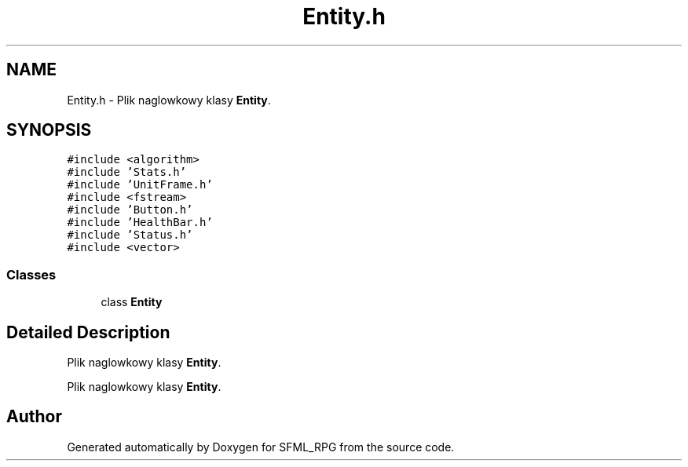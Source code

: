 .TH "Entity.h" 3 "Sun May 16 2021" "SFML_RPG" \" -*- nroff -*-
.ad l
.nh
.SH NAME
Entity.h \- Plik naglowkowy klasy \fBEntity\fP\&.  

.SH SYNOPSIS
.br
.PP
\fC#include <algorithm>\fP
.br
\fC#include 'Stats\&.h'\fP
.br
\fC#include 'UnitFrame\&.h'\fP
.br
\fC#include <fstream>\fP
.br
\fC#include 'Button\&.h'\fP
.br
\fC#include 'HealthBar\&.h'\fP
.br
\fC#include 'Status\&.h'\fP
.br
\fC#include <vector>\fP
.br

.SS "Classes"

.in +1c
.ti -1c
.RI "class \fBEntity\fP"
.br
.in -1c
.SH "Detailed Description"
.PP 
Plik naglowkowy klasy \fBEntity\fP\&. 

Plik naglowkowy klasy \fBEntity\fP\&. 
.SH "Author"
.PP 
Generated automatically by Doxygen for SFML_RPG from the source code\&.
